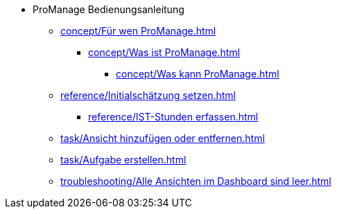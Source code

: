 * ProManage Bedienungsanleitung
** xref:concept/Für wen ProManage.adoc[]
***  xref:concept/Was ist ProManage.adoc[]
**** xref:concept/Was kann ProManage.adoc[]
** xref:reference/Initialschätzung setzen.adoc[]
*** xref:reference/IST-Stunden erfassen.adoc[]
** xref:task/Ansicht hinzufügen oder entfernen.adoc[]
** xref:task/Aufgabe erstellen.adoc[]
** xref:troubleshooting/Alle Ansichten im Dashboard sind leer.adoc[]
